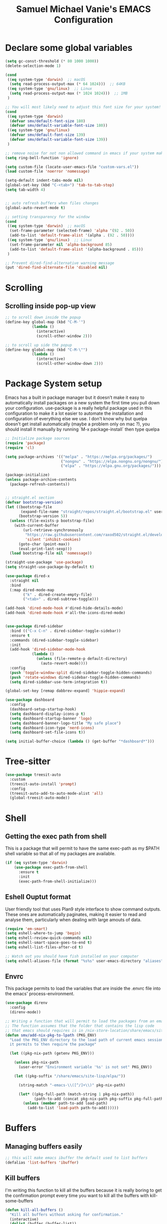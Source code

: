 #+title: Samuel Michael Vanie's EMACS Configuration
#+PROPERTY: header-args:emacs-lisp :tangle ./init.el


* Declare some global variables

#+begin_src emacs-lisp
  (setq gc-const-threshold (* 80 1000 1000))
  (delete-selection-mode 1)

  (cond
   ((eq system-type 'darwin)  ;; macOS
    (setq read-process-output-max (* 64 1024)))  ;; 64KB
   ((eq system-type 'gnu/linux)  ;; Linux
    (setq read-process-output-max (* 1024 1024)))  ;; 1MB
   )

  ;; You will most likely need to adjust this font size for your system!
  (cond
   ((eq system-type 'darwin)
    (defvar smv/default-font-size 180)
    (defvar smv/default-variable-font-size 180))
   ((eq system-type 'gnu/linux)
    (defvar smv/default-font-size 139)
    (defvar smv/default-variable-font-size 139))
   )

  ;; remove noise for not non allowed command in emacs if your system make them
  (setq ring-bell-function 'ignore)

  (setq custom-file (locate-user-emacs-file "custom-vars.el"))
  (load custom-file 'noerror 'nomessage)

  (setq-default indent-tabs-mode nil)
  (global-set-key (kbd "C-<tab>") 'tab-to-tab-stop)
  (setq tab-width 4)


  ;; auto refresh buffers when files changes
  (global-auto-revert-mode t)

  ;; setting transparency for the window
  (cond
   ((eq system-type 'darwin)  ;; macOS
    (set-frame-parameter (selected-frame) 'alpha '(92 . 50))
    (add-to-list 'default-frame-alist '(alpha . (92 . 50))))
   ((eq system-type 'gnu/linux)  ;; Linux
    (set-frame-parameter nil 'alpha-background 85)
    (add-to-list 'default-frame-alist '(alpha-background . 85)))
   )

  ;; Prevent dired-find-alternative warning message
  (put 'dired-find-alternate-file 'disabled nil)
#+end_src

* Scrolling

** Scrolling inside pop-up view

#+begin_src emacs-lisp
  ;; to scroll down inside the popup
  (define-key global-map (kbd "C-M-'")
              (lambda ()
                (interactive)
                (scroll-other-window 2)))

  ;; to scroll up side the popup
  (define-key global-map (kbd "C-M-\"")
              (lambda ()
                (interactive)
                (scroll-other-window-down 2)))
#+end_src


* Package System setup

Emacs has a built in package manager but it doesn’t make it easy to automatically install packages on a new system the first time you pull down your configuration. use-package is a really helpful package used in this configuration to make it a lot easier to automate the installation and configuration of everything else we use.
I don't know why but quelpa doesn't get install automatically (maybe a problem only on mac ?), you should install it manually by running `M-x package-install` then type quelpa

#+BEGIN_SRC emacs-lisp
  ;; Initialize package sources
  (require 'package)
  (require 'cl)

  (setq package-archives '(("melpa" . "https://melpa.org/packages/")
                           ("nongnu" . "https://elpa.nongnu.org/nongnu/")
                           ("elpa" . "https://elpa.gnu.org/packages/")))

  (package-initialize)
  (unless package-archive-contents
    (package-refresh-contents))


  ;; straight.el section
  (defvar bootstrap-version)
  (let ((bootstrap-file
         (expand-file-name "straight/repos/straight.el/bootstrap.el" user-emacs-directory))
        (bootstrap-version 5))
    (unless (file-exists-p bootstrap-file)
      (with-current-buffer
          (url-retrieve-synchronously
           "https://raw.githubusercontent.com/raxod502/straight.el/develop/install.el"
           'silent 'inhibit-cookies)
        (goto-char (point-max))
        (eval-print-last-sexp)))
    (load bootstrap-file nil 'nomessage))

  (straight-use-package 'use-package)
  (setq straight-use-package-by-default t)

  (use-package dired-x
    :straight nil
    :bind
    (:map dired-mode-map
          ("k" . dired-create-empty-file)
          ("<tab>" . dired-subtree-toggle)))

  (add-hook 'dired-mode-hook #'dired-hide-details-mode)
  (add-hook 'dired-mode-hook #'all-the-icons-dired-mode)


  (use-package dired-sidebar
    :bind (("C-x C-n" . dired-sidebar-toggle-sidebar))
    :ensure t
    :commands (dired-sidebar-toggle-sidebar)
    :init
    (add-hook 'dired-sidebar-mode-hook
              (lambda ()
                (unless (file-remote-p default-directory)
                  (auto-revert-mode))))
    :config
    (push 'toggle-window-split dired-sidebar-toggle-hidden-commands)
    (push 'rotate-windows dired-sidebar-toggle-hidden-commands)
    (setq dired-sidebar-use-term-integration t))

  (global-set-key [remap dabbrev-expand] 'hippie-expand)

  (use-package dashboard
    :config
    (dashboard-setup-startup-hook)
    (setq dashboard-display-icons-p t)
    (setq dashboard-startup-banner 'logo)
    (setq dashboard-banner-logo-title "My safe place")
    (setq dashboard-icon-type 'nerd-icons)
    (setq dashboard-set-file-icons t))

  (setq initial-buffer-choice (lambda () (get-buffer "*dashboard*")))

#+END_SRC

* Tree-sitter

#+begin_src emacs-lisp
  (use-package treesit-auto
    :custom
    (treesit-auto-install 'prompt)
    :config
    (treesit-auto-add-to-auto-mode-alist 'all)
    (global-treesit-auto-mode))
#+end_src


* Shell

** Getting the exec path from shell

This is a package that will permit to have the same exec-path as my $PATH shell variable so that all of my packages are available.

#+begin_src emacs-lisp
  (if (eq system-type 'darwin)
      (use-package exec-path-from-shell
        :ensure t
        :init
        (exec-path-from-shell-initialize)))
#+end_src

** Eshell Ouptut format

User friendly tool that uses Plan9 style interface to show command outputs. These ones are automatically paginates, making it easier to read and analyse them, particularly when dealing with large amouts of data.

#+begin_src emacs-lisp
  (require 'em-smart)
  (setq eshell-where-to-jump 'begin)
  (setq eshell-review-quick-commands nil)
  (setq eshell-smart-space-goes-to-end t)
  (setq eshell-list-files-after-cd t)

  ;; Watch out you should have fish installed on your computer
  (setq eshell-aliases-file (format "%s%s" user-emacs-directory "aliases"))
#+end_src

** Envrc

This package permits to load the variables that are inside the .envrc file into the emacs' process-environment.

#+begin_src emacs-lisp
  (use-package direnv
    :config
    (direnv-mode))

  ;; Writing a function that will permit to load the packages from an emacsclient that weren't launched inside a nix shell
  ;; The function assumes that the folder that contains the lisp code
  ;; that emacs should requires is in /nix-store-location/share/emacs/site-lisp/elpa/pkg-name-version/
  (defun smv/add-nix-pkg-to-lpath (PKG_ENV)
    "Load the PKG_ENV directory to the load path of current emacs session
    it permits to then require the package"

    (let ((pkg-nix-path (getenv PKG_ENV)))

      (unless pkg-nix-path
        (user-error "Environment variable '%s' is not set" PKG_ENV))

      (let ((pkg-suffix "/share/emacs/site-lisp/elpa/"))

        (string-match "-emacs-\\([^/]+\\)" pkg-nix-path)

        (let* ((pkg-full-path (match-string 1 pkg-nix-path))
               (path-to-add (concat pkg-nix-path pkg-suffix pkg-full-path)))
          (unless (member path-to-add load-path)
            (add-to-list 'load-path path-to-add))))))
#+end_src



* Buffers

** Managing buffers easily

#+begin_src emacs-lisp
  ;; this will make emacs ibuffer the default used to list buffers
  (defalias 'list-buffers 'ibuffer)
#+end_src

** Kill buffers

I'm writing this function to kill all the buffers because it is really boring to get the confirmation prompt every time you want to kill all the buffers with kill-some-buffers

#+begin_src emacs-lisp
  (defun kill-all-buffers ()
    "Kill all buffers without asking for confirmation."
    (interactive)
    (dolist (buffer (buffer-list))
      (kill-buffer buffer)))

  (global-set-key (kbd "C-c k a") 'kill-all-buffers)
  (global-set-key (kbd "C-k") 'kill-line)
#+end_src


** Popper

A package that permits to transform some buffers into popups. Quite useful to quickly go back and forth on those buffers.

#+begin_src emacs-lisp
  (use-package popper
    :ensure t ; or :straight t
    :bind (("C-`"   . popper-toggle)
           ("C-M-`"   . popper-cycle)
           ("M-`" . popper-toggle-type))
    :init
    (setq popper-reference-buffers
          '("\\*Messages\\*"
            "Output\\*$"
            "\\*Async Shell Command\\*"
            help-mode
            compilation-mode))
    ;; Match eshell, shell, term and/or vterm buffers
    (setq popper-reference-buffers
          (append popper-reference-buffers
                  '("^\\*eshell.*\\*$" eshell-mode ;eshell as a popup
                    "^\\*shell.*\\*$"  shell-mode  ;shell as a popup
                    "^\\*term.*\\*$"   term-mode   ;term as a popup
                    "^\\*vterm.*\\*$"  vterm-mode  ;vterm as a popup
                    )))

    (popper-mode +1)
    (popper-echo-mode +1))
#+end_src

* Basic UI Configuration

This section configures basic UI settings that remove unneeded elements to make Emacs look a lot more minimal and modern.

#+begin_src emacs-lisp

  (scroll-bar-mode -1) ; Disable visible scroll bar
  (tool-bar-mode -1) ; Disable the toolbar
  (tooltip-mode -1) ; Disable tooltips
  (set-fringe-mode 10) ; Give some breathing room
  (menu-bar-mode -1) ; Disable menu bar


  (column-number-mode)
  (setq display-line-numbers-type 'relative)
  (global-display-line-numbers-mode t) ;; print line numbers for files


  ;; Set frame transparency
  (set-frame-parameter (selected-frame) 'fullscreen 'maximized)
  (add-to-list 'default-frame-alist '(fullscreen . maximized))



  ;; some modes doesn't have to start with lines enable
  (dolist (mode '(org-mode-hook
                  term-mode-hook
                  doc-view-minor-mode-hook
                  shell-mode-hook
                  vterm-mode-hook
                  eshell-mode-hook))
    (add-hook mode (lambda () (display-line-numbers-mode 0))))

#+end_src

** Font Configuration

I use DaddyTimeMono Nerd Font as my main font for both fixed and variable fonts.

#+begin_src emacs-lisp
  (if (eq system-type 'darwin)
      (progn
        (set-frame-font "JetbrainsMono Nerd Font-19" nil t)
        (set-face-attribute 'fixed-pitch nil :family "FantasqueSansM Nerd Font Mono"))
    (add-to-list 'default-frame-alist '(font . "JetbrainsMono Nerd Font-15"))
    (set-face-attribute 'fixed-pitch nil :family "FantasqueSansMono Nerd Font"))

  (set-face-attribute 'variable-pitch nil :family "Iosevka Nerd Font")
  ;; (set-face-attribute 'variable-pitch nil :family "FantasqueSansM Nerd Font")
#+end_src


** Ligatures

You will need to install the package ligature, because it cannot be installed automatically. Use the command ~package-install~ and search for ligature.

#+begin_src emacs-lisp
  (use-package ligature
    :config
    ;; Enable all JetBrains Mono ligatures in programming modes
    (ligature-set-ligatures 'prog-mode '("-|" "-~" "---" "-<<" "-<" "--" "->" "->>" "-->" "///" "/=" "/=="
                                         "/>" "//" "/*" "*>" "***" "*/" "<-" "<<-" "<=>" "<=" "<|" "<||"
                                         "<|||" "<|>" "<:" "<>" "<-<" "<<<" "<==" "<<=" "<=<" "<==>" "<-|"
                                         "<<" "<~>" "<=|" "<~~" "<~" "<$>" "<$" "<+>" "<+" "</>" "</" "<*"
                                         "<*>" "<->" "<!--" ":>" ":<" ":::" "::" ":?" ":?>" ":=" "::=" "=>>"
                                         "==>" "=/=" "=!=" "=>" "===" "=:=" "==" "!==" "!!" "!=" ">]" ">:"
                                         ">>-" ">>=" ">=>" ">>>" ">-" ">=" "&&&" "&&" "|||>" "||>" "|>" "|]"
                                         "|}" "|=>" "|->" "|=" "||-" "|-" "||=" "||" ".." ".?" ".=" ".-" "..<"
                                         "..." "+++" "+>" "++" "[||]" "[<" "[|" "{|" "??" "?." "?=" "?:" "##"
                                         "###" "####" "#[" "#{" "#=" "#!" "#:" "#_(" "#_" "#?" "#(" ";;" "_|_"
                                         "__" "~~" "~~>" "~>" "~-" "~@" "$>" "^=" "]#"))
    ;; Enables ligature checks globally in all buffers. You can also do it
    ;; per mode with `ligature-mode'.
    (global-ligature-mode t))
#+end_src

** Adding color to delimiters

Rainbow permits to match pairs delimiters with the same color.

#+begin_src emacs-lisp
  (use-package rainbow-delimiters
    :hook (prog-mode . rainbow-delimiters-mode))
#+end_src

* Keybindings Configuration

** Hydra and general

#+begin_src emacs-lisp
  (use-package hydra) ;; hydra permit to repeat a command easily without repeating the keybindings multiple
  (use-package general) ;; permit to define bindings under another one easily
#+end_src

** Repeat Mode

Allows me te repeat bindings by typing the last character multiple times.

#+begin_src emacs-lisp
  (use-package repeat
    :ensure nil
    :hook (after-init . repeat-mode)
    :custom
    (repeat-too-dangerous '(kill-this-buffer))
    (repeat-exit-timeout 5))
#+end_src


** Meow-mode

Trying the modal editor meow

#+begin_src emacs-lisp
  (defun smv/remove-overlays ()
    (interactive)
    (remove-overlays))

  (defun meow-setup ()
    (setq meow-cheatsheet-layout meow-cheatsheet-layout-colemak)
    (meow-motion-define-key
     '("<escape>" . ignore)
     '("e" . meow-next)
     '("u" . meow-prev)
     '("n" . meow-left)
     '("s" . meow-insert)
     '("i" . meow-right)
     '("<" . back-to-indentation)
     '(">" . end-of-visual-line)
     )

    (meow-leader-define-key
     '("?" . meow-cheatsheet)
     '("1" . meow-digit-argument)
     '("2" . meow-digit-argument)
     '("3" . meow-digit-argument)
     '("4" . meow-digit-argument)
     '("5" . meow-digit-argument)
     '("6" . meow-digit-argument)
     '("7" . meow-digit-argument)
     '("8" . meow-digit-argument)
     '("9" . meow-digit-argument)
     '("0" . meow-digit-argument)
     '("SPC" . smv/remove-overlays))
    
    (meow-normal-define-key
     '("0" . meow-expand-0)
     '("1" . meow-expand-1)
     '("2" . meow-expand-2)
     '("3" . meow-expand-3)
     '("4" . meow-expand-4)
     '("5" . meow-expand-5)
     '("6" . meow-expand-6)
     '("7" . meow-expand-7)
     '("8" . meow-expand-8)
     '("9" . meow-expand-9)
     '("-" . negative-argument)
     '(";" . meow-reverse)
     '("," . meow-inner-of-thing)
     '("." . meow-bounds-of-thing)
     '("[" . meow-beginning-of-thing)
     '("]" . meow-end-of-thing)
     '("}" . forward-paragraph)
     '("{" . backward-paragraph)
     '("/" . meow-visit)
     '("a" . meow-append)
     '("A" . meow-open-below)
     '("b" . meow-back-word)
     '("B" . meow-back-symbol)
     '("c" . meow-change)
     '("e" . meow-next)        ;; Down (next line)
     '("E" . meow-next-expand)
     '("f" . meow-find)
     '("g" . meow-cancel-selection)
     '("G" . meow-grab)
     '("h" . undefined)         ;; Disable old left binding
     '("H" . undefined)
     '("i" . meow-right) ;; Right (forward char)
     '("I" . meow-right-expand)
     '("j" . meow-join)
     '("k" . meow-kill)
     '("l" . meow-line)
     '("L" . meow-goto-line)
     '("m" . meow-mark-word)
     '("M" . meow-mark-symbol)
     '("n" . meow-left) ;; Left (backward char)
     '("N" . meow-next-expand)
     '("o" . meow-block)
     '("O" . meow-to-block)
     '("p" . meow-yank)
     '("q" . meow-quit)
     '("r" . meow-replace)
     '("s" . meow-insert)
     '("S" . meow-open-above)
     '("t" . meow-till)
     '("u" . meow-prev)        ;; Up (prev line)
     '("U" . meow-undo)        ;; Undo moved to U <button class="citation-flag" data-index="1">
     '("v" . meow-search)
     '("w" . meow-next-word)
     '("W" . meow-next-symbol)
     '("x" . meow-delete)
     '("X" . meow-backward-delete)
     '("y" . meow-save)
     '("z" . meow-pop-selection)
     '("'" . repeat)
     '("<" . back-to-indentation)
     '(">" . end-of-visual-line)
     '("<escape>" . ignore)))

  (use-package meow
    :config
    (meow-setup)
    ;; remove the overlay
    (setq meow-expand-hint-remove-delay 0)
    (meow-global-mode 1))
#+end_src

** Bindings

Some commands for completing meow, adding the ones I'm used to.

#+begin_src emacs-lisp

  ;; tabs manipulations
  (general-define-key
   :keymaps '(meow-normal-state-keymap meow-motion-state-keymap)
   :prefix "#"
   "l" #'tab-new
   "d" #'dired-other-tab
   "f" #'find-file-other-tab
   "r" #'tab-rename
   "u" #'tab-close
   "i" #'tab-next
   "n" #'tab-previous)
  
  ;; Buffers manipulations
  (general-define-key
   :keymaps '(meow-normal-state-keymap meow-motion-state-keymap)
   :prefix "\\"
   "b k" #'kill-buffer-and-window)


  ;; Some more complex commands
  (general-define-key
   :keymaps 'meow-normal-state-keymap
   :prefix "%"
   "s" #'scratch-buffer)

  (general-define-key
   :keymaps 'global-map
   :prefix "C-c f"
   "f" #'ffap
   "s" #'ffap-menu)
#+end_src


* Utilities

** Avy mode

#+begin_src emacs-lisp
  (use-package avy
    :after meow
    :config
    (general-define-key
     :keymaps '(meow-normal-state-keymap meow-motion-state-keymap)
     :prefix "@"
     "@"  #'avy-goto-char-in-line
     "#"  #'avy-goto-char
     "l d"  #'avy-kill-whole-line
     "l l"  #'avy-goto-end-of-line
     "u"  #'avy-goto-line-above
     "e"  #'avy-goto-line-below
     "l y"  #'avy-copy-line
     "r d"  #'avy-kill-region
     "r y"  #'avy-copy-region
     "r t"  #'avy-transpose-lines-in-region
     "r r"  #'avy-resume
     "r m"  #'avy-move-region))
#+end_src




** Windows

There's no unified bindings that permits to manage windows, so here's mine

#+begin_src emacs-lisp
  (use-package windmove
    :after meow
    :straight nil
    :config
    (general-define-key
     :keymaps '(meow-normal-state-keymap meow-motion-state-keymap)
     :prefix "$"
     "n"  #'windmove-left
     "i"  #'windmove-right
     "e"  #'windmove-down
     "u"  #'windmove-up
     "+"  #'balance-windows
     "m"  #'maximize-window
     "s n"  #'windmove-swap-states-left
     "s i"  #'windmove-swap-states-right
     "s e"  #'windmove-swap-states-down
     "s u"  #'windmove-swap-states-up)
    )

#+end_src


** vterm

Vterm is a better terminal emulator that will permit good rendering of all terminal commands

#+begin_src emacs-lisp
  (use-package vterm)

  (use-package multi-vterm
    :ensure t
    :bind (("C-c v n" . multi-vterm-project)
           ("C-c v f" . multi-vterm)
           ("C-c v r" . multi-vterm-rename-buffer)
           ("C-x C-y" . multi-vterm-dedicated-toggle))
    :config
    (define-key vterm-mode-map [return]                      #'vterm-send-return)
    ;; terminal height percent of 30
    (setq multi-vterm-dedicated-window-height-percent 45))

#+end_src


** Browsing

Calling my edge browser directly from emacs, to save up time

#+begin_src emacs-lisp
  (setq browse-url-generic-program "microsoft-edge-stable")
  (defun smv/browse-search ()
    "Unified search across multiple websites."
    (interactive)
    (let* ((sites '(("Bing" . "https://www.bing.com/search?q=")
                    ("Google" . "https://www.google.com/search?q=")
                    ("YouTube" . "https://www.youtube.com/results?search_query=")
                    ("Wikipedia" . "https://en.wikipedia.org/wiki/Special:Search?search=")
                    ("NixSearch" . "https://search.nixos.org/packages?from=0&size=50&sort=relevance&type=packages&query=")
                    ("Reddit" . "https://www.reddit.com/search/?q=")
                    ("Stack Overflow" . "https://stackoverflow.com/search?q=")
                    ("GitHub" . "https://github.com/search?q=")))
           (site (completing-read "Choose a site: " (mapcar #'car sites)))
           (query (read-string (format "%s search: " site)))
           (url (cdr (assoc site sites))))
      (browse-url-generic (concat url (url-hexify-string query)))))

  (global-set-key (kbd "C-c b") 'smv/browse-search)
#+end_src


* UI Configuration

** Color Theme

[[https://github.com/hlissner/emacs-doom-themes][doom-themes]] and ef  are a set of themes that support various emacs modes. It also has support for doom-modeline that I use as my mode line.

#+begin_src emacs-lisp
  (use-package doom-themes)
  (use-package ef-themes
    :config (load-theme 'doom-acario-dark t))
#+end_src

** Adding icons to emacs

You will have to install the icons on your machine before to get the full functionnalities : ~M-x all-the-icons-install-fonts~ , ~M-x nerd-icons-install-fonts~

#+begin_src emacs-lisp
  (use-package all-the-icons
    :if (display-graphic-p))

  (use-package nerd-icons)

  (use-package all-the-icons-dired
    :after all-the-icons)
#+end_src


** Modeline

Styling my emacs modeline.

#+begin_src emacs-lisp
(use-package doom-modeline
  :ensure t
  :init (doom-modeline-mode 1))
#+end_src


** Which Key

[[https://github.com/justbur/emacs-which-key][which-key]]  is a useful UI panel that appears when you start pressing any key binding in Emacs to offer you all possible completions for the prefix. For example, if you press C-c (hold control and press the letter c), a panel will appear at the bottom of the frame displaying all of the bindings under that prefix and which command they run. This is very useful for learning the possible key bindings in the mode of your current buffer.

#+begin_src emacs-lisp
  (use-package which-key ;; print next keybindings
    :init (which-key-mode) ;; happens before the package is loaded
    :diminish which-key-mode
    :config ;; only runs after the mode is loaded
    (setq which-key-idle-delay 0.3))
#+end_src


* Completion system

My completion system in emacs includes now : ~Vertico~, ~Orderless~ , ~Marginalia~, ~all-the-icons-completion~ and ~Consult~.


** Vertico

It's a completion interface that is based on the default emacs completion framework.

#+begin_src emacs-lisp
  (use-package vertico
    :init
    (vertico-mode)
    :config
    ;; disable case sensitiveness for files and dir
    (setq read-file-name-completion-ignore-case t
          read-buffer-completion-ignore-case t
          completion-ignore-case t)
    (setq completion-styles '(basic substring partial-completion flex))
    (keymap-set vertico-map "?" #'minibuffer-completion-help)
    (keymap-set vertico-map "M-RET" #'minibuffer-force-complete-and-exit)
    (keymap-set vertico-map "M-TAB" #'minibuffer-complete))
#+end_src

** Marginalia

Permit to add useful information about the current completion candidate.


#+begin_src emacs-lisp
  (use-package marginalia
    :custom
    (marginalia-max-relative-age 0)
    (marginalia-align 'right)
    :init
    (marginalia-mode))
#+end_src


** Helm

Permit to check the list of things like the pop mark. Pretty neat for me as I prefer visual navigation.

#+begin_src emacs-lisp
  (use-package helm
    :init
    (helm-mode)
    :bind
    ("M-x" . helm-M-x)
    ("C-s" . helm-occur-from-isearch))
#+end_src


** Helpful Help Commands

[[https://github.com/Wilfred/helpful][Helpful]] adds a lot of very helpful (get it?) information to Emacs’ describe- command buffers. For example, if you use describe-function, you will not only get the documentation about the function, you will also see the source code of the function and where it gets used in other places in the Emacs configuration. It is very useful for figuring out how things work in Emacs.

#+begin_src emacs-lisp

  (use-package helpful
    :commands (helpful-callable helpful-variable helpful-command helpful-key)
    :bind
    ([remap describe-command] . helpful-command)
    ([remap describe-key] . helpful-key))

#+end_src


* Org Mode

[[https://orgmode.org/][OrgMode]] is a rich document editor, project planner, task and time tracker, blogging engine, and literate coding utility all wrapped up in one package.

** Better Font Faces

I create a function called `smv/org-font-setup` to configure various text faces for tweaking org-mode. I have fixed font for code source, table, ... and variable font (Roboto Condensed light for text).

#+begin_src emacs-lisp

  (defun smv/org-font-setup ()
    (font-lock-add-keywords 'org-mode ;; Change the list icon style from "-" to "."
                            '(("^ *\\([-]\\) "
                               (0 (prog1 () (compose-region (match-beginning 1) (match-end 1) "•"))))))
    (font-lock-add-keywords 'org-mode
                            '(("^ *\\([+]\\) "
                               (0 (prog1 () (compose-region (match-beginning 1) (match-end 1) "◦"))))))

    ;; configuration of heading levels size
    (dolist (face '((org-level-1 . 1.2)
                    (org-level-2 . 1.1)
                    (org-level-3 . 1.05)
                    (org-level-4 . 1.0)
                    (org-level-5 . 1.0)
                    (org-level-6 . 1.0)
                    (org-level-7 . 1.0)
                    (org-level-8 . 1.0)))
      (set-face-attribute (car face) nil :font "JetbrainsMono Nerd Font" :weight 'regular :height (cdr face)))
    ;; Ensure that anything that should be fixed-pitch in Org files appears that way
    (set-face-attribute 'org-block nil    :inherit 'fixed-pitch)
    (set-face-attribute 'org-table nil    :inherit 'fixed-pitch)
    (set-face-attribute 'org-formula nil  :inherit 'fixed-pitch)
    (set-face-attribute 'org-code nil     :inherit '(shadow fixed-pitch))
    (set-face-attribute 'org-table nil    :inherit '(shadow fixed-pitch))
    (set-face-attribute 'org-verbatim nil :inherit '(shadow fixed-pitch))
    (set-face-attribute 'org-special-keyword nil :inherit '(font-lock-comment-face fixed-pitch))
    (set-face-attribute 'org-meta-line nil :inherit '(font-lock-comment-face fixed-pitch))
    (set-face-attribute 'org-checkbox nil  :inherit 'fixed-pitch)
    (set-face-attribute 'line-number nil :inherit 'fixed-pitch)
    (set-face-attribute 'line-number-current-line nil :inherit 'fixed-pitch))

#+end_src


** Styling my pdf files

#+begin_src emacs-lisp
  (defun smv/org-style-pdf ()
    ;; in Case error
    ;; with xetex fmt files
    ;; reformat with
    ;; sudo pacman -S texlive-xetex
    ;; sudo fmtutil-sys --byfmt xelatex
    ;; install the extra of latex from your package repo
    (require 'ox-latex)

    ;; Activer l'utilisation de minted
    ;; font python source blocs install Pygments
    (setq org-latex-listings 'minted)
    (setq org-latex-minted-options
          '(("frame" "lines")
            ("linenos" "true")
            ("breaklines" "true")
            ("fontsize" "\\scriptsize")))

    ;; Style des blocs source dans Org Mode
    (setq org-src-fontify-natively t)
    (setq org-src-tab-acts-natively t)

    ;; Ajouter des en-têtes et des pieds de page
    (setq org-latex-default-packages-alist
          (remove '("AUTO" "inputenc" t) org-latex-default-packages-alist))

    ;; Utiliser minted dans les documents LaTeX
    (add-to-list 'org-latex-packages-alist '("" "minted" t)))
#+end_src

** Basic Config

This section contains the basic configuration for org-mode plus the configuration for Org agendas and capture templates

#+begin_src emacs-lisp

  (defun smv/org-mode-setup()
    (org-indent-mode)
    (variable-pitch-mode 1)
    (auto-fill-mode 0)
    (visual-line-mode 1)
    (smv/org-style-pdf)
    (smv/org-font-setup))


  (use-package org ;; org-mode, permit to take notes and other interesting stuff with a specific file extension
    :straight org-contrib
    :hook (org-mode . smv/org-mode-setup)
    :config
    (setq org-ellipsis " ▼:")
    (setq org-agenda-start-with-log-mode t)
    (setq org-log-done 'time)
    (setq org-log-into-drawer t)

    (setq org-agenda-files
          '("~/.org/todo.org"
            "~/.org/projects.org"
            "~/.org/personal.org"))

    (setq org-todo-keywords
          '((sequence "TODO(t)" "NEXT(n)" "|" "DONE(d!)")
            (sequence "BACKLOG(b)" "PLAN(p)" "READY(r)" "ACTIVE(a)" "REVIEW(v)" "WAIT(w@/!)" "HOLD(h)" "|" "COMPLETED(c)" "CANC(k@)")))

    ;; easily move task to another header
    (setq org-refile-targets
          '(("archive.org" :maxlevel . 1)
            ("todo.org" :maxlevel . 1)
            ("projects.org" :maxlevel . 1)
            ("personal.org" :maxlevel . 1)))

    ;; Save Org buffers after refiling!
    (advice-add 'org-refile :after 'org-save-all-org-buffers)

    (setq org-tag-alist
          '((:startgroup)
                                          ; Put mutually exclusive tags here
            (:endgroup)
            ("@school" . ?s)
            ("personal" . ?p)
            ("note" . ?n)
            ("idea" . ?i)))

    (setq org-agenda-custom-commands
          '(("d" "Dashboard"
             ((agenda "" ((org-deadline-warning-days 7)))
              (todo "TODO"
                    ((org-agenda-overriding-header "All tasks")))))

            ("n" "Next Tasks"
             ((todo "NEXT"
                    ((org-agenda-overriding-header "Next Tasks")))))

            ("st" "School todos" tags-todo "+@school/TODO")
            ("sp" "School Projects" tags-todo "+@school/ACTIVE")
            ("sr" "School Review" tags-todo "+@school/REVIEW")

            ("pt" "Personal todos" tags-todo "+personal/TODO")
            ("pl" "Personal Projects" tags-todo "+personal/ACTIVE")
            ("pr" "Personal Review" tags-todo "+personal/REVIEW")

            ;; Low-effort next actions
            ("e" tags-todo "+TODO=\"NEXT\"+Effort<15&+Effort>0"
             ((org-agenda-overriding-header "Low Effort Tasks")
              (org-agenda-max-todos 20)
              (org-agenda-files org-agenda-files)))))

    (setq org-capture-templates ;; quickly add todos entries without going into the file
          `(("t" "Tasks")
            ("tt" "Task" entry (file+olp "~/.org/todo.org" "Tasks")
             "* TODO %?\n  %U\n  %a\n  %i" :empty-lines 1)))


    (smv/org-font-setup)
    (global-set-key (kbd "C-c a") 'org-agenda)
    (global-set-key (kbd "M-i") 'org-insert-item))

#+end_src


** Auto rendering latex section

#+begin_src emacs-lisp
  (use-package org-fragtog
    :hook (org-mode . org-fragtog-mode))
#+end_src

** Presentation

#+begin_src emacs-lisp
  (use-package ox-reveal)
#+end_src

** Nicer Heading

[[https://github.com/sabof/org-bullets][org-bullets]] permits to change the icon used for the different headings in org-mode.

I use also `org-num` to add numbers in front of my different headlines.

#+begin_src emacs-lisp

  (use-package org-bullets ;; change the bullets in my org mode files
    :after org
    :hook (org-mode . org-bullets-mode)
    :custom
    (org-bullets-bullet-list '("◉" "☯" "○" "☯" "✸" "☯" "✿" "☯" "✜" "☯" "◆" "☯" "▶")))

  ;; Outline numbering for org mode
  (use-package org-num
    :straight nil
    :load-path "lisp/"
    :after org
    :hook (org-mode . org-num-mode))
#+end_src

** Configure Babel Languages

To execute or export code in org-mode code blocks, you’ll need to set up org-babel-load-languages for each language you’d like to use. [[https://orgmode.org/worg/org-contrib/babel/languages.html][This page]] documents all of the languages that you can use with org-babel.

#+begin_src emacs-lisp
  (with-eval-after-load 'org
    (org-babel-do-load-languages
     'org-babel-load-languages
     '((emacs-lisp . t)
       (dot . t)
       (python . t)))

    (push '("conf-unix" . conf-unix) org-src-lang-modes))
#+end_src

** Structure Templates

Org mode's [[https://orgmode.org/manual/Structure-Templates.html][structure template]] feature enables you to quickly insert code blocks into your Org files in combination with `org-tempo` by typing `<` followed by the template name like `el` or `py` and then press `TAB`. For example, to insert an empy `emacs-lisp` block below, you can type `<el` and press `TAB` to expand into such a block.

#+begin_src emacs-lisp
  (with-eval-after-load 'org
    ;; This is needed as of Org 9.2
    (require 'org-tempo)

    (add-to-list 'org-structure-template-alist '("sh" . "src shell"))
    (add-to-list 'org-structure-template-alist '("el" . "src emacs-lisp"))
    (add-to-list 'org-structure-template-alist '("py" . "src python"))
    (add-to-list 'org-structure-template-alist '("ru" . "src rust")))

  (add-to-list 'org-structure-template-alist '("cpp" . "src cpp"))
#+end_src

** Auto-tangle Configuration files

This snippets adds a hook to `org-mode` buffers so that efs/org-babel-tangle-config gets executed each time such a buffer gets saved. This function checks to see if the file being saved is the Emacs.org file you’re looking at right now, and if so, automatically exports the configuration here to the associated output files. Tangle is use to export org mode files into the configuration init.el file.

#+begin_src emacs-lisp

  ;; Automatically tangle our Emacs.org config file when we save it
  (defun smv/org-babel-tangle-config ()
    (when (string-equal (buffer-file-name)
                        (expand-file-name (format "%s%s" user-emacs-directory "emacs.org")))
      ;; Dynamic scoping to the rescue
      (let ((org-confirm-babel-evaluate nil))
        (org-babel-tangle))))

  (add-hook 'org-mode-hook (lambda () (add-hook 'after-save-hook #'smv/org-babel-tangle-config)))

#+end_src

* Development

** Compilation

#+begin_src emacs-lisp
  (require 'ansi-color)
  (add-hook 'compilation-filter-hook 'ansi-color-compilation-filter)
#+end_src

** Undo tree

Some day undo tree saved my self from losing my progress.

#+begin_src emacs-lisp
  (use-package undo-tree
    :config
    (global-undo-tree-mode))
#+end_src

** Commenting Code

To help me comment code region quickly I set up this keyboard shortcut. The function used is a native emacs function.

#+begin_src emacs-lisp
  (global-set-key (kbd "C-M-;") 'comment-region)
#+end_src

** Search project wide

wgrep will permit to make grep buffers editable so that you can just modify the occurences of what you're looking for.

I use the built-in rgrep to do my search and replace so I'm binding it to =C-c r=.

#+begin_src emacs-lisp
  (use-package wgrep)
  (global-set-key (kbd "C-c r") 'rgrep)

  ;; Permit to get the first results directly in the compilation buffer
  ;; This kind of buffer is the one used for grep
  (setq compilation-scroll-output 'first-error)

  ;; Ignore some directories
  (eval-after-load 'grep
    '(when (boundp 'grep-find-ignored-directories)
       (add-to-list 'grep-find-ignored-directories "*.git")))
#+end_src

** Lsp-mode

Switching to lsp-mode instead of the default emacs. Lsp-mode has more features than eglot.


#+begin_src emacs-lisp
  (use-package lsp-mode
    :init
    (setq lsp-keymap-prefix "C-l")
    :commands (lsp lsp-deferred)
    :config
    (lsp-enable-which-key-integration t))

  (use-package lsp-treemacs
    :after lsp)
  
  (use-package lsp-ui
    :commands lsp-ui-mode
    :hook (lsp-mode . lsp-ui-mode))
#+end_src


** lsp-booster

This package permit to make the lsp faster in emacs.
You can install the binary by running =nix-env -iA nixpkgs.emacs-lsp-booster=

#+begin_src emacs-lisp
  (defun lsp-booster--advice-json-parse (old-fn &rest args)
    "Try to parse bytecode instead of json."
    (or
     (when (equal (following-char) ?#)
       (let ((bytecode (read (current-buffer))))
         (when (byte-code-function-p bytecode)
           (funcall bytecode))))
     (apply old-fn args)))
  (advice-add (if (progn (require 'json)
                         (fboundp 'json-parse-buffer))
                  'json-parse-buffer
                'json-read)
              :around
              #'lsp-booster--advice-json-parse)

  (defun lsp-booster--advice-final-command (old-fn cmd &optional test?)
    "Prepend emacs-lsp-booster command to lsp CMD."
    (let ((orig-result (funcall old-fn cmd test?)))
      (if (and (not test?)                             ;; for check lsp-server-present?
               (not (file-remote-p default-directory)) ;; see lsp-resolve-final-command, it would add extra shell wrapper
               lsp-use-plists
               (not (functionp 'json-rpc-connection))  ;; native json-rpc
               (executable-find "emacs-lsp-booster"))
          (progn
            (when-let ((command-from-exec-path (executable-find (car orig-result))))  ;; resolve command from exec-path (in case not found in $PATH)
              (setcar orig-result command-from-exec-path))
            (message "Using emacs-lsp-booster for %s!" orig-result)
            (cons "emacs-lsp-booster" orig-result))
        orig-result)))
  (advice-add 'lsp-resolve-final-command :around #'lsp-booster--advice-final-command)
#+end_src

** Nix

Nix is a package manager and a language that I use to setup devshell or to build my packages in a predictable way.


#+begin_src emacs-lisp
  (use-package nix-mode
    :mode "\\.nix\\'"
    :config
    :hook (nix-mode . lsp-deferred))
#+end_src


** Languages

*** IDE Features with lsp-mode

Language server configuration for programming part.
I use some useful lsp packages with downloaded languages server for my programming journey.

**** Flycheck

This is a better flymake, it has many features. That permits to better see the error and fix them.

#+begin_src emacs-lisp
  (use-package flycheck)
#+end_src

**** markdown-mode

#+begin_src emacs-lisp
  (use-package markdown-mode)
#+end_src

**** yasnippet

Useful snippets for quick programming

#+begin_src emacs-lisp
  (use-package yasnippet
    :config (yas-global-mode))

  (use-package yasnippet-snippets)
#+end_src

**** auto-yasnippet

A way to create temporary snippet to prevent rewriting code

#+begin_src emacs-lisp
  (use-package auto-yasnippet
    :after meow
    :config
    (general-define-key
     :keymaps '(meow-normal-state-keymap meow-motion-state-keymap)
     :prefix "\\ a"
     "w" #'aya-create
     "x" #'aya-expand
     "h" #'aya-expand-from-history
     "d" #'aya-delete-from-history
     "c" #'aya-clear-history
     "n" #'aya-next-in-history
     "p" #'aya-previous-in-history
     "s" #'aya-persist-snippet
     "o" #'aya-open-line
     ))
#+end_src

*** Yaml-mode

Mode for yaml configuration files editing.

#+begin_src emacs-lisp
  (use-package yaml-mode
    :mode (("\\.yml\\'" . yaml-mode)
           ("\\.yaml\\'" . yaml-mode)
           ))
#+end_src

*** Web Programming

**** Emmet-mode

Emmet mode allors you to easily expand html and css abbreviations for instance if I type "p" then press control and j I get <p></p>. You can also use things like ~".container>section>(h1+p)"~.

#+begin_src emacs-lisp
  (use-package emmet-mode)
#+end_src

**** Web-mode

The useful web mode for programming.

#+begin_src emacs-lisp

  (defun smv/web-mode-hook ()
    "Hooks for Web mode."
    (setq web-mode-markup-indent-offset 2)
    (setq web-mode-css-indent-offset 2)
    (setq web-mode-code-indent-offset 2)
    (setq web-mode-enable-current-column-highlight t)
    (setq web-mode-enable-current-element-highlight t)
    (set (make-local-variable 'company-backends) '(company-css company-web-html company-yasnippet company-files))
    )

  (use-package web-mode
    :mode (("\\.html?\\'" . web-mode)
           ("\\.css?\\'" . web-mode)
           )
    :hook
    (web-mode . smv/web-mode-hook)
    (web-mode . emmet-mode)
    (web-mode . prettier-mode)
    )

  (add-hook 'web-mode-before-auto-complete-hooks
            '(lambda ()
               (let ((web-mode-cur-language
                      (web-mode-language-at-pos)))
                 (if (string= web-mode-cur-language "php")
                     (yas-activate-extra-mode 'php-mode)
                   (yas-deactivate-extra-mode 'php-mode))
                 (if (string= web-mode-cur-language "css")
                     (setq emmet-use-css-transform t)
                   (setq emmet-use-css-transform nil)))))

#+end_src

**** JSX support

#+begin_src emacs-lisp
  (use-package rjsx-mode
    :mode (("\\.js\\'" . rjsx-mode)
           ("\\.ts\\'" . rjsx-mode))
    :hook
    (rjsx-mode . emmet-mode)
    (rjsx-mode . prettier-mode))
#+end_src

**** prettier

Prettier automatically formats the code for you. I hate when it's in other modes but in web mode it's quite useful.

#+begin_src emacs-lisp
  (use-package prettier)
#+end_src


*** RUST

#+begin_src emacs-lisp
  (use-package rust-mode)

  (use-package rust-ts-mode
    :mode "\\.rs\\'"
    :bind-keymap
    ("C-c c" . rust-mode-map)
    :hook (rust-ts-mode . lsp-deferred))
#+end_src

*** Ruby

clojure-lsp should be installed to use the lsp for this package.

#+begin_src emacs-lisp
  (use-package ruby-ts-mode
    :mode "\\.rb\\'"
    :hook (ruby-ts-mode . lsp-deferred))
#+end_src



*** Dart & flutter

#+begin_src emacs-lisp
  (use-package dart-mode
    :mode "\\.dart\\'"
    :hook (dart-mode . lsp-deferred))

  (use-package lsp-dart)
#+end_src

** Company Mode

Company Mode provides a nicer in-buffer completion interface than completion-at-point which is more reminiscent of what you would expect from an IDE. We add a simple configuration to make the keybindings a little more useful (TAB now completes the selection and initiates completion at the current location if needed).

#+begin_src emacs-lisp
  (use-package company
    :after lsp-mode
    :hook (lsp-mode . company-mode)
    :bind
    (:map company-mode
          ("M-p" . company-manual-begin))
    :custom
    (company-minimum-prefix-length 1)
    (company-idle-delay 0.0))

  (use-package company-box
    :hook
    (company-mode . company-box-mode))

  (use-package company-tabnine
    :config
    (add-to-list 'company-backends #'company-tabnine t))
#+end_src

** Debugger configuration

Switching to dap-mode because it's more convenient to work with lsp-mode

#+begin_src emacs-lisp
  (use-package dap-mode
    :custom
    (lsp-enable-dap-auto-configure nil)
    :config
    (dap-ui-mode 1)
    (general-define-key
     :keymaps 'lsp-mode-map
     :prefix lsp-keymap-prefix
     "d" '(dap-hydra t :wk "debugger")))
#+end_src

** Docker Mode

Quickly manages [[https://github.com/Silex/docker.el][docker]] container directly inside emacs.

#+begin_src emacs-lisp
  (use-package docker
    :bind ("C-c d" . docker))

  (use-package dockerfile-mode)
#+end_src

** Github Copilot

Using github copilot has my pair programming assistant to finish my tasks more quickly.
Uncomment the commented parts only when you will finish installing copilot.

#+begin_src emacs-lisp
  (use-package copilot
    :straight (:host github :repo "copilot-emacs/copilot.el" :files ("*.el"))
    :bind
    (:map copilot-completion-map
          ("C-M-<down>" . copilot-accept-completion)
          ("C-M-<up>" . copilot-accept-completion-by-word)
          ("C-M-<right>" . copilot-next-completion)
          ("C-M-<left>" . copilot-previous-completion)
          )
    :ensure t)
#+end_src



** Gptel

Mode to interact with different llms in emacs.

#+begin_src emacs-lisp
(use-package gptel
  :config
  ;; OPTIONAL configuration
  (setq
   gptel-model 'gemini-pro
   gptel-backend (gptel-make-gemini "Gemini"
                   :key (with-temp-buffer (insert-file-contents "~/.org/.gem_key") (string-trim (buffer-string)))
                   :stream t))
  :bind ("C-c g" . gptel-send))
#+end_src


** Aider

Setting up aider by using the aidermacs package, a convenient way of accessing aider inside emacs.

#+begin_src emacs-lisp
  (use-package aidermacs
    :straight (:host github :repo "MatthewZMD/aidermacs" :files ("*.el"))
    :config
    (setq aidermacs-default-model "gemini/gemini-2.0-flash-thinking-exp")
    (global-set-key (kbd "C-c x") 'aidermacs-transient-menu)
    (aidermacs-setup-minor-mode)
    (setq aidermacs-show-diff-after-change t)
    (setq aidermacs-backend 'vterm)
    (setenv "GROQ_API_KEY" (with-temp-buffer (insert-file-contents "~/.org/.gq_key") (string-trim (buffer-string))))
    (setenv "GEMINI_API_KEY" (with-temp-buffer (insert-file-contents "~/.org/.gem_key") (string-trim (buffer-string)))))
#+end_src


** Magit

[[https://magit.vc/][Magit]] is a git interface for emacs. It's very handy and fun to use.

#+begin_src emacs-lisp
(use-package magit
    :commands magit-status
    :custom
    (magit-display-buffer-function #'magit-display-buffer-same-window-except-diff-v1))
#+end_src

